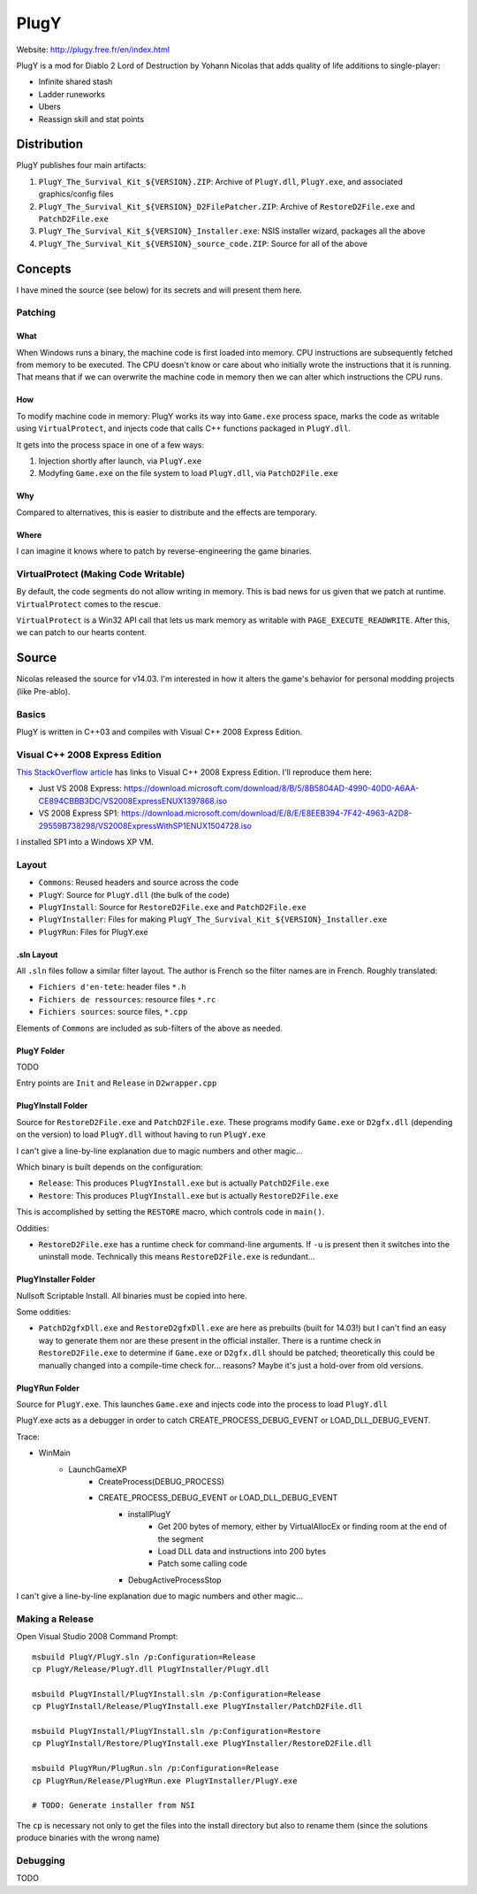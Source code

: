 =====
PlugY
=====

Website: http://plugy.free.fr/en/index.html

PlugY is a mod for Diablo 2 Lord of Destruction by Yohann Nicolas that adds quality of life additions to single-player:

* Infinite shared stash
* Ladder runeworks
* Ubers
* Reassign skill and stat points

------------
Distribution
------------

PlugY publishes four main artifacts:

#. ``PlugY_The_Survival_Kit_${VERSION}.ZIP``: Archive of ``PlugY.dll``, ``PlugY.exe``, and associated graphics/config files
#. ``PlugY_The_Survival_Kit_${VERSION}_D2FilePatcher.ZIP``: Archive of ``RestoreD2File.exe`` and ``PatchD2File.exe``
#. ``PlugY_The_Survival_Kit_${VERSION}_Installer.exe``: NSIS installer wizard, packages all the above
#. ``PlugY_The_Survival_Kit_${VERSION}_source_code.ZIP``: Source for all of the above

--------
Concepts
--------

I have mined the source (see below) for its secrets and will present them here.

Patching
========

What
----

When Windows runs a binary, the machine code is first loaded into memory. CPU instructions are subsequently fetched from memory to be executed. The CPU doesn't know or care about who initially wrote the instructions that it is running. That means that if we can overwrite the machine code in memory then we can alter which instructions the CPU runs.

How
---

To modify machine code in memory: PlugY works its way into ``Game.exe`` process space, marks the code as writable using ``VirtualProtect``, and injects code that calls C++ functions packaged in ``PlugY.dll``.

It gets into the process space in one of a few ways:

#. Injection shortly after launch, via ``PlugY.exe``
#. Modyfing ``Game.exe`` on the file system to load ``PlugY.dll``, via ``PatchD2File.exe``

Why
---

Compared to alternatives, this is easier to distribute and the effects are temporary.

Where
-----

I can imagine it knows where to patch by reverse-engineering the game binaries.

VirtualProtect (Making Code Writable)
=====================================

By default, the code segments do not allow writing in memory. This is bad news for us given that we patch at runtime. ``VirtualProtect`` comes to the rescue.

``VirtualProtect`` is a Win32 API call that lets us mark memory as writable with ``PAGE_EXECUTE_READWRITE``. After this, we can patch to our hearts content.

------
Source
------

Nicolas released the source for v14.03. I'm interested in how it alters the game's behavior for personal modding projects (like Pre-ablo).

Basics
======

PlugY is written in C++03 and compiles with Visual C++ 2008 Express Edition.

Visual C++ 2008 Express Edition
===============================

`This StackOverflow article <https://stackoverflow.com/questions/15318560/visual-c-2008-express-download-link-dead>`_ has links to Visual C++ 2008 Express Edition. I'll reproduce them here:

* Just VS 2008 Express: https://download.microsoft.com/download/8/B/5/8B5804AD-4990-40D0-A6AA-CE894CBBB3DC/VS2008ExpressENUX1397868.iso
* VS 2008 Express SP1: https://download.microsoft.com/download/E/8/E/E8EEB394-7F42-4963-A2D8-29559B738298/VS2008ExpressWithSP1ENUX1504728.iso

I installed SP1 into a Windows XP VM.

Layout
======

* ``Commons``: Reused headers and source across the code
* ``PlugY``: Source for ``PlugY.dll`` (the bulk of the code)
* ``PlugYInstall``: Source for ``RestoreD2File.exe`` and ``PatchD2File.exe``
* ``PlugYInstaller``: Files for making ``PlugY_The_Survival_Kit_${VERSION}_Installer.exe``
* ``PlugYRun``: Files for PlugY.exe

.sln Layout
-----------

All ``.sln`` files follow a similar filter layout. The author is French so the filter names are in French. Roughly translated:

* ``Fichiers d'en-tete``: header files ``*.h``
* ``Fichiers de ressources``: resource files ``*.rc``
* ``Fichiers sources``: source files, ``*.cpp``

Elements of ``Commons`` are included as sub-filters of the above as needed.

PlugY Folder
------------

TODO

Entry points are ``Init`` and ``Release`` in ``D2wrapper.cpp``

PlugYInstall Folder
-------------------

Source for ``RestoreD2File.exe`` and ``PatchD2File.exe``. These programs modify ``Game.exe`` or ``D2gfx.dll`` (depending on the version) to load ``PlugY.dll`` without having to run ``PlugY.exe``

I can't give a line-by-line explanation due to magic numbers and other magic...

Which binary is built depends on the configuration:

* ``Release``: This produces ``PlugYInstall.exe`` but is actually ``PatchD2File.exe``
* ``Restore``: This produces ``PlugYInstall.exe`` but is actually ``RestoreD2File.exe``

This is accomplished by setting the ``RESTORE`` macro, which controls code in ``main()``.

Oddities:

* ``RestoreD2File.exe`` has a runtime check for command-line arguments. If ``-u`` is present then it switches into the uninstall mode. Technically this means ``RestoreD2File.exe`` is redundant...

PlugYInstaller Folder
---------------------

Nullsoft Scriptable Install. All binaries must be copied into here.

Some oddities:

* ``PatchD2gfxDll.exe`` and ``RestoreD2gfxDll.exe`` are here as prebuilts (built for 14.03!) but I can't find an easy way to generate them nor are these present in the official installer. There is a runtime check in ``RestoreD2File.exe`` to determine if ``Game.exe`` or ``D2gfx.dll`` should be patched; theoretically this could be manually changed into a compile-time check for... reasons? Maybe it's just a hold-over from old versions.

PlugYRun Folder
---------------

Source for ``PlugY.exe``. This launches ``Game.exe`` and injects code into the process to load ``PlugY.dll``

PlugY.exe acts as a debugger in order to catch CREATE_PROCESS_DEBUG_EVENT or LOAD_DLL_DEBUG_EVENT. 

Trace:

* WinMain
    * LaunchGameXP
        * CreateProcess(DEBUG_PROCESS)
        * CREATE_PROCESS_DEBUG_EVENT or LOAD_DLL_DEBUG_EVENT
            * installPlugY
                * Get 200 bytes of memory, either by VirtualAllocEx or finding room at the end of the segment
                * Load DLL data and instructions into 200 bytes
                * Patch some calling code 
            * DebugActiveProcessStop

I can't give a line-by-line explanation due to magic numbers and other magic...

Making a Release
================

Open Visual Studio 2008 Command Prompt::

    msbuild PlugY/PlugY.sln /p:Configuration=Release
    cp PlugY/Release/PlugY.dll PlugYInstaller/PlugY.dll

    msbuild PlugYInstall/PlugYInstall.sln /p:Configuration=Release
    cp PlugYInstall/Release/PlugYInstall.exe PlugYInstaller/PatchD2File.dll

    msbuild PlugYInstall/PlugYInstall.sln /p:Configuration=Restore
    cp PlugYInstall/Restore/PlugYInstall.exe PlugYInstaller/RestoreD2File.dll

    msbuild PlugYRun/PlugRun.sln /p:Configuration=Release
    cp PlugYRun/Release/PlugYRun.exe PlugYInstaller/PlugY.exe

    # TODO: Generate installer from NSI

The ``cp`` is necessary not only to get the files into the install directory but also to rename them (since the solutions produce binaries with the wrong name)

Debugging
=========

TODO
